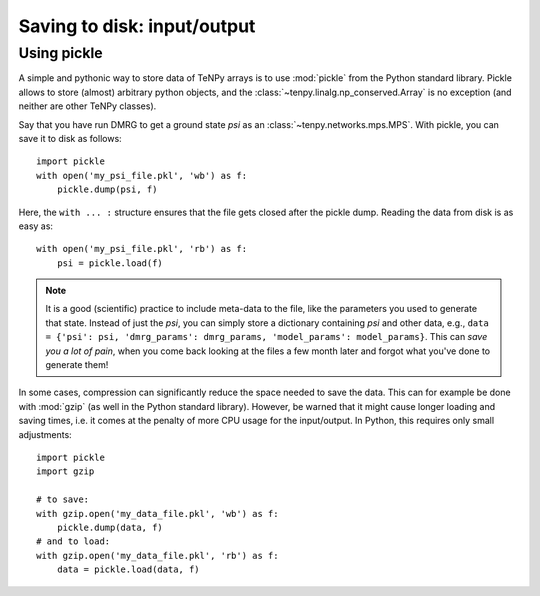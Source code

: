 Saving to disk: input/output
============================

Using pickle
------------

A simple and pythonic way to store data of TeNPy arrays is to use :mod:`pickle` from the Python standard library.
Pickle allows to store (almost) arbitrary python objects,
and the :class:`~tenpy.linalg.np_conserved.Array` is no exception (and neither are other TeNPy classes).

Say that you have run DMRG to get a ground state `psi` as an :class:`~tenpy.networks.mps.MPS`.
With pickle, you can save it to disk as follows::

    import pickle
    with open('my_psi_file.pkl', 'wb') as f:
        pickle.dump(psi, f)

Here, the ``with ... :`` structure ensures that the file gets closed after the pickle dump.
Reading the data from disk is as easy as::

    with open('my_psi_file.pkl', 'rb') as f:
        psi = pickle.load(f)

.. note ::
    It is a good (scientific) practice to include meta-data to the file, like the parameters you used to generate that state.
    Instead of just the `psi`, you can simply store a dictionary containing `psi` and other data, e.g., 
    ``data = {'psi': psi, 'dmrg_params': dmrg_params, 'model_params': model_params}``.
    This can *save you a lot of pain*, when you come back looking at the files a few month later and forgot what you've done to generate them!

In some cases, compression can significantly reduce the space needed to save the data.
This can for example be done with :mod:`gzip` (as well in the Python standard library).
However, be warned that it might cause longer loading and saving times, i.e. it comes at the penalty of more CPU usage for the input/output.
In Python, this requires only small adjustments::

    import pickle
    import gzip

    # to save:
    with gzip.open('my_data_file.pkl', 'wb') as f:
        pickle.dump(data, f)
    # and to load:
    with gzip.open('my_data_file.pkl', 'rb') as f:
        data = pickle.load(data, f)


